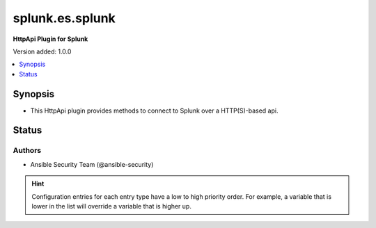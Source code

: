 .. _splunk.es.splunk_httpapi:


****************
splunk.es.splunk
****************

**HttpApi Plugin for Splunk**


Version added: 1.0.0

.. contents::
   :local:
   :depth: 1


Synopsis
--------
- This HttpApi plugin provides methods to connect to Splunk over a HTTP(S)-based api.











Status
------


Authors
~~~~~~~

- Ansible Security Team (@ansible-security)


.. hint::
    Configuration entries for each entry type have a low to high priority order. For example, a variable that is lower in the list will override a variable that is higher up.
